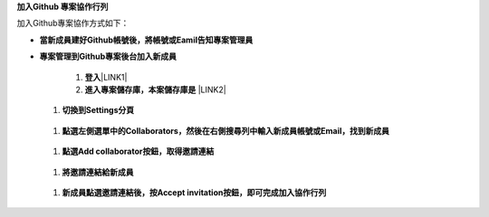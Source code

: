 \ |STYLE0|\ 

加入Github專案協作方式如下：

* \ |STYLE1|\ 

* \ |STYLE2|\ 

    #. \ |STYLE3|\ \ |LINK1|\ 

    #. \ |STYLE4|\  \ |LINK2|\ 

\ |IMG1|\ 

    #. \ |STYLE5|\ 

\ |IMG2|\ 

    #. \ |STYLE6|\ 

\ |IMG3|\ 

    

    #. \ |STYLE7|\ 

\ |IMG4|\ 

    #. \ |STYLE8|\ 

\ |IMG5|\ 

    #. \ |STYLE9|\  \ |IMG6|\    


.. bottom of content


.. |STYLE0| replace:: **加入Github 專案協作行列**

.. |STYLE1| replace:: **當新成員建好Github帳號後，將帳號或Eamil告知專案管理員**

.. |STYLE2| replace:: **專案管理到Github專案後台加入新成員**

.. |STYLE3| replace:: **登入**

.. |STYLE4| replace:: **進入專案儲存庫，本案儲存庫是**

.. |STYLE5| replace:: **切換到Settings分頁**

.. |STYLE6| replace:: **點選左側選單中的Collaborators，然後在右側搜尋列中輸入新成員帳號或Email，找到新成員**

.. |STYLE7| replace:: **點選Add collaborator按鈕，取得邀請連結**

.. |STYLE8| replace:: **將邀請連結給新成員**

.. |STYLE9| replace:: **新成員點選邀請連結後，按Accept invitation按鈕，即可完成加入協作行列**


.. |LINK1| raw:: html

    <a href="https://github.com/" target="_blank">Github</a>

.. |LINK2| raw:: html

    <a href="https://github.com/esri-tw/tech-support" target="_blank">tech-support</a>


.. |IMG1| image:: static/加入Github_專案共筆行列_1.png
   :height: 214 px
   :width: 448 px

.. |IMG2| image:: static/加入Github_專案共筆行列_2.png
   :height: 41 px
   :width: 449 px

.. |IMG3| image:: static/加入Github_專案共筆行列_3.png
   :height: 168 px
   :width: 448 px

.. |IMG4| image:: static/加入Github_專案共筆行列_4.png
   :height: 154 px
   :width: 440 px

.. |IMG5| image:: static/加入Github_專案共筆行列_5.png
   :height: 181 px
   :width: 432 px

.. |IMG6| image:: static/加入Github_專案共筆行列_6.png
   :height: 165 px
   :width: 381 px
